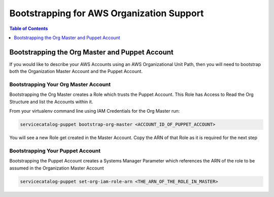 Bootstrapping for AWS Organization Support
==========================================

.. contents:: Table of Contents
   :depth: 1
   :local:

Bootstrapping the Org Master and Puppet Account
-----------------------------------------------

If you would like to describe your AWS Accounts using an AWS Organizational Unit Path, then you will need to bootstrap both the Organization Master Account and the Puppet Account.

Bootstrapping Your Org Master Account
^^^^^^^^^^^^^^^^^^^^^^^^^^^^^^^^^^^^^

Bootstrapping the Org Master creates a Role which trusts the Puppet Account. This Role has Access to Read the Org Structure and list the Accounts within it.

From your virtualenv command line using IAM Credentials for the Org Master run:

.. code-block::

    servicecatalog-puppet bootstrap-org-master <ACCOUNT_ID_OF_PUPPET_ACCOUNT>

You will see a new Role get created in the Master Account. Copy the ARN of that Role as it is required for the next step

Bootstrapping Your Puppet Account
^^^^^^^^^^^^^^^^^^^^^^^^^^^^^^^^^

Bootstrapping the Puppet Account creates a Systems Manager Parameter which references the ARN of the role to be assumed in the Organization Master Account

.. code-block:: bash

    servicecatalog-puppet set-org-iam-role-arn <THE_ARN_OF_THE_ROLE_IN_MASTER>

.. Add Links below. They are in the order in which they are used.